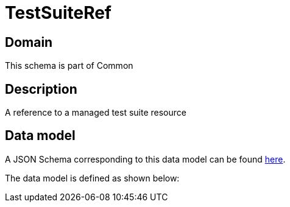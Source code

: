 = TestSuiteRef

[#domain]
== Domain

This schema is part of Common

[#description]
== Description
A reference to a managed test suite resource


[#data_model]
== Data model

A JSON Schema corresponding to this data model can be found https://tmforum.org[here].

The data model is defined as shown below:

